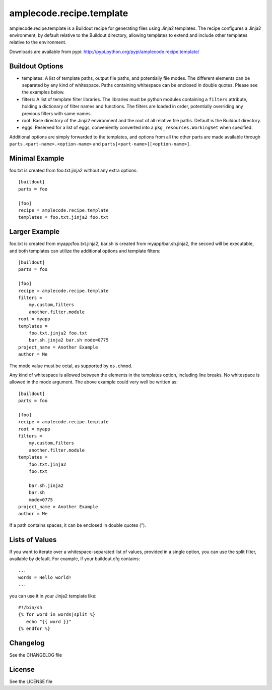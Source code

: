 =========================
amplecode.recipe.template
=========================

amplecode.recipe.template is a Buildout recipe for generating files using Jinja2 templates. The recipe configures a Jinja2 environment, by default relative to the Buildout directory, allowing templates to extend and include other templates relative to the environment.

Downloads are available from pypi: http://pypi.python.org/pypi/amplecode.recipe.template/

Buildout Options
================

* templates: A list of template paths, output file paths, and potentially file modes. The different elements can be separated by any kind of whitespace. Paths containing whitespace can be enclosed in double quotes. Please see the examples below.
* filters: A list of template filter libraries. The libraries must be python modules containing a ``filters`` attribute, holding a dictionary of filter names and functions. The filters are loaded in order, potentially overriding any previous filters with same names.
* root: Base directory of the Jinja2 environment and the root of all relative file paths. Default is the Buildout directory.
* eggs: Reserved for a list of eggs, conveniently converted into a ``pkg_resources.WorkingSet`` when specified.

Additional options are simply forwarded to the templates, and options from all the other parts are made available through ``parts.<part-name>.<option-name>`` and ``parts[<part-name>][<option-name>]``.

Minimal Example
===============

foo.txt is created from foo.txt.jinja2 without any extra options::

  [buildout]
  parts = foo

  [foo]
  recipe = amplecode.recipe.template
  templates = foo.txt.jinja2 foo.txt

Larger Example
==============

foo.txt is created from myapp/foo.txt.jinja2, bar.sh is created from myapp/bar.sh.jinja2, the second will be executable, and both templates can utilize the additional options and template filters::

  [buildout]
  parts = foo

  [foo]
  recipe = amplecode.recipe.template
  filters =
      my.custom,filters
      another.filter.module
  root = myapp
  templates =
      foo.txt.jinja2 foo.txt
      bar.sh.jinja2 bar.sh mode=0775
  project_name = Another Example
  author = Me

The mode value must be octal, as supported by ``os.chmod``.

Any kind of whitespace is allowed between the elements in the templates option, including line breaks. No whitespace is allowed in the mode argument. The above example could very well be written as::

  [buildout]
  parts = foo

  [foo]
  recipe = amplecode.recipe.template
  root = myapp
  filters =
      my.custom,filters
      another.filter.module
  templates =
      foo.txt.jinja2
      foo.txt

      bar.sh.jinja2
      bar.sh
      mode=0775
  project_name = Another Example
  author = Me

If a path contains spaces, it can be enclosed in double quotes (").

Lists of Values
===============

If you want to iterate over a whitespace-separated list of values, provided in a single option, you can use the split filter, available by default. For example, if your buildout.cfg contains::

  ...
  words = Hello world!
  ...

you can use it in your Jinja2 template like::

  #!/bin/sh
  {% for word in words|split %}
     echo "{{ word }}"
  {% endfor %}

Changelog
=========

See the CHANGELOG file

License
=======

See the LICENSE file
